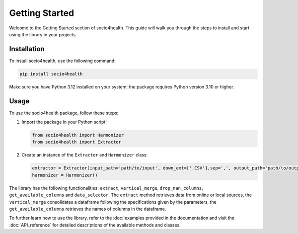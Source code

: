 Getting Started
===============

Welcome to the Getting Started section of socio4health. This guide will walk you through the steps to install and start using the library in your projects.

Installation
------------

To install socio4health, use the following command:

.. code-block:: shell

   pip install socio4health

Make sure you have Python 3.12 installed on your system; the package requires Python version 3.10 or higher.

Usage
-----

To use the socio4health package, follow these steps:

1. Import the package in your Python script:

   .. code-block:: python

      from socio4health import Harmonizer
      from socio4health import Extractor

2. Create an instance of the ``Extractor`` and ``Harmonizer`` class:

   .. code-block:: python

      extractor = Extractor(input_path='path/to/input', down_ext=['.CSV'],sep=',', output_path='path/to/output')
      harmonizer = Harmonizer()

The library has the following functionalities: ``extract``, ``vertical_merge``, ``drop_nan_columns``, ``get_available_columns`` and ``data_selector``. The ``extract`` method retrieves data from online or local sources, the ``vertical_merge`` consolidates a dataframe following the specifications given by the parameters, the ``get_available_columns`` retrieves the names of columns in the dataframe.

To further learn how to use the library, refer to the :doc:`examples provided in the documentation and visit the :doc:`API_reference` for detailed descriptions of the available methods and classes.

